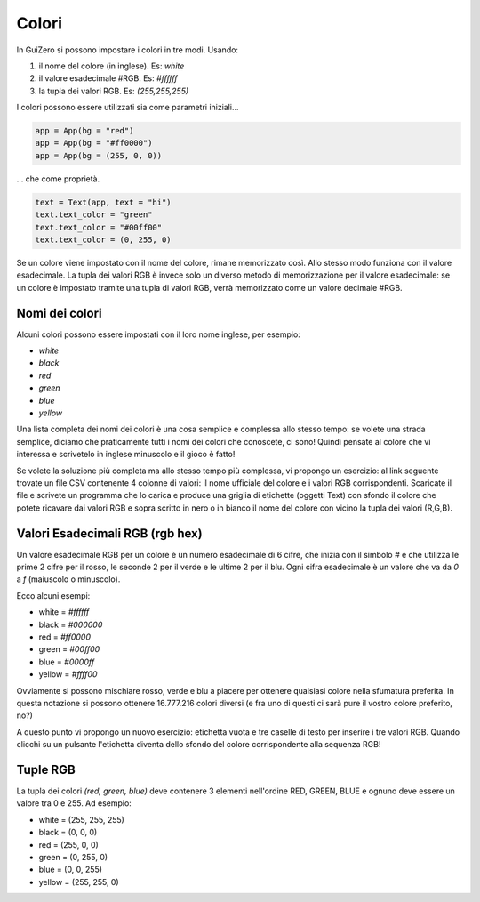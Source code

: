 ======
Colori
======

In GuiZero si possono impostare i colori in tre modi. Usando:

#. il nome del colore (in inglese). Es: `white`

#. il valore esadecimale #RGB. Es: `#ffffff`

#. la tupla dei valori RGB. Es: `(255,255,255)`


I colori possono essere utilizzati sia come parametri iniziali...

.. code:: python
    
    app = App(bg = "red")
    app = App(bg = "#ff0000")
    app = App(bg = (255, 0, 0))

... che come proprietà.

.. code:: python
    
    text = Text(app, text = "hi")
    text.text_color = "green"
    text.text_color = "#00ff00"
    text.text_color = (0, 255, 0)

Se un colore viene impostato con il nome del colore, rimane memorizzato così. Allo stesso modo funziona con il valore esadecimale.
La tupla dei valori RGB è invece solo un diverso metodo di memorizzazione per il valore esadecimale: se un colore è impostato tramite una tupla di valori RGB,
verrà memorizzato come un valore decimale #RGB.


Nomi dei colori
===============

Alcuni colori possono essere impostati con il loro nome inglese, per esempio:

* `white`

* `black`

* `red`

* `green`

* `blue`

* `yellow`

Una lista completa dei nomi dei colori è una cosa semplice e complessa allo stesso tempo: se volete una strada semplice, diciamo che praticamente tutti i nomi dei colori
che conoscete, ci sono! Quindi pensate al colore che vi interessa e scrivetelo in inglese minuscolo e il gioco è fatto!

Se volete la soluzione più completa ma allo stesso tempo più complessa, vi propongo un esercizio: al link seguente trovate un file CSV contenente 4 colonne di valori:
il nome ufficiale del colore e i valori RGB corrispondenti. Scaricate il file e scrivete un programma che lo carica e produce una griglia di etichette (oggetti Text)
con sfondo il colore che potete ricavare dai valori RGB e sopra scritto in nero o in bianco il nome del colore con vicino la tupla dei valori (R,G,B).



Valori Esadecimali RGB (rgb hex)
================================

Un valore esadecimale RGB per un colore è un numero esadecimale di 6 cifre, che inizia con il simbolo `#` e che utilizza le prime 2 cifre per il rosso, le seconde 2 per
il verde e le ultime 2 per il blu. Ogni cifra esadecimale è un valore che va da `0` a `f` (maiuscolo o minuscolo).

Ecco alcuni esempi:

* white = `#ffffff`

* black = `#000000`

* red = `#ff0000`

* green = `#00ff00`

* blue = `#0000ff`

* yellow = `#ffff00`


Ovviamente si possono mischiare rosso, verde e blu a piacere per ottenere qualsiasi colore nella sfumatura preferita. 
In questa notazione si possono ottenere 16.777.216 colori diversi (e fra uno di questi ci sarà pure il vostro colore preferito, no?)

A questo punto vi propongo un nuovo esercizio: etichetta vuota e tre caselle di testo per inserire i tre valori RGB. Quando clicchi su un pulsante l'etichetta diventa
dello sfondo del colore corrispondente alla sequenza RGB!


Tuple RGB
=========

La tupla dei colori `(red, green, blue)` deve contenere 3 elementi nell'ordine RED, GREEN, BLUE e ognuno deve essere un valore tra 0 e 255. Ad esempio:


* white = (255, 255, 255)

* black = (0, 0, 0)

* red = (255, 0, 0)

* green = (0, 255, 0)

* blue = (0, 0, 255)

* yellow = (255, 255, 0)

